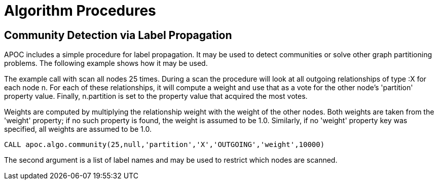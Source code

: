 = Algorithm Procedures

== Community Detection via Label Propagation

APOC includes a simple procedure for label propagation.
It may be used to detect communities or solve other graph partitioning problems.
The following example shows how it may be used.

The example call with scan all nodes 25 times.
During a scan the procedure will look at all outgoing relationships of type :X for each node n.
For each of these relationships, it will compute a weight and use that as a vote for the other node's 'partition' property value.
Finally, n.partition is set to the property value that acquired the most votes.

Weights are computed by multiplying the relationship weight with the weight of the other nodes.
Both weights are taken from the 'weight' property; if no such property is found, the weight is assumed to be 1.0.
Similarly, if no 'weight' property key was specified, all weights are assumed to be 1.0.

[source,cypher]
----
CALL apoc.algo.community(25,null,'partition','X','OUTGOING','weight',10000)
----

The second argument is a list of label names and may be used to restrict which nodes are scanned.
